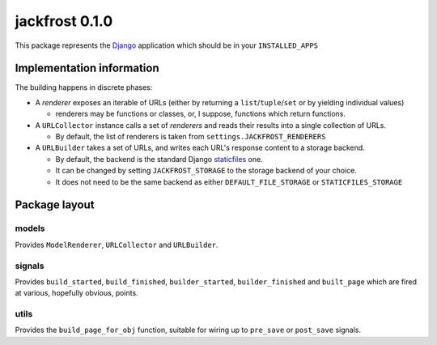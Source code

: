 jackfrost 0.1.0
===============

This package represents the `Django`_ application which should be in your
``INSTALLED_APPS``

Implementation information
--------------------------

The building happens in discrete phases:

* A *renderer* exposes an iterable of URLs (either by returning a
  ``list``/``tuple``/``set`` or by yielding individual values)

  * renderers may be functions or classes, or, I suppose, functions which
    return functions.

* A ``URLCollector`` instance calls a set of *renderers* and reads their
  results into a single collection of URLs.

  * By default, the list of renderers is taken from ``settings.JACKFROST_RENDERERS``

* A ``URLBuilder`` takes a set of URLs, and writes each URL's response content
  to a storage backend.

  * By default, the backend is the standard Django `staticfiles`_ one.
  * It can be changed by setting ``JACKFROST_STORAGE`` to the storage backend
    of your choice.
  * It does not need to be the same backend as either ``DEFAULT_FILE_STORAGE``
    or ``STATICFILES_STORAGE``

Package layout
--------------

models
^^^^^^

Provides ``ModelRenderer``, ``URLCollector`` and ``URLBuilder``.

signals
^^^^^^^

Provides ``build_started``, ``build_finished``, ``builder_started``,
``builder_finished`` and ``built_page`` which are fired at various, hopefully
obvious, points.

utils
^^^^^

Provides the ``build_page_for_obj`` function, suitable for wiring up to
``pre_save`` or ``post_save`` signals.

.. _Django: https://docs.djangoproject.com/en/stable/
.. _staticfiles: https://docs.djangoproject.com/en/stable/ref/contrib/staticfiles/
